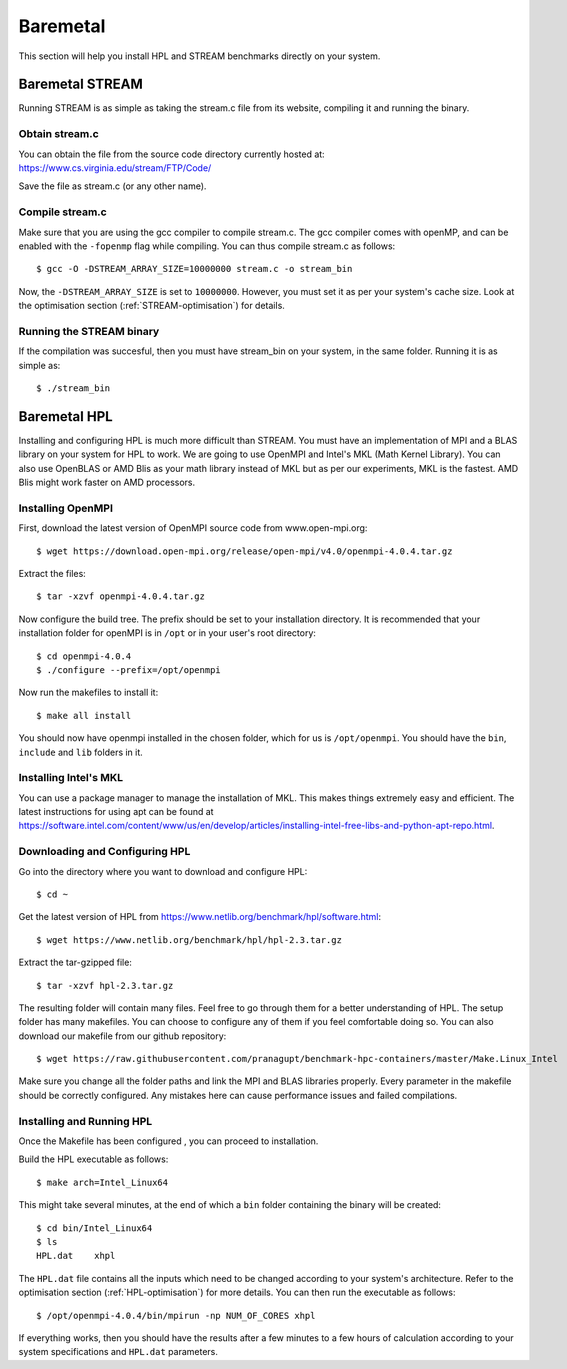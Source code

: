 Baremetal
=========

This section will help you install HPL and STREAM benchmarks directly
on your system.

Baremetal STREAM
----------------
Running STREAM is as simple as taking the stream.c file from its website, compiling it and running the binary.

Obtain stream.c
^^^^^^^^^^^^^^^
You can obtain the file from the source code directory currently hosted at: https://www.cs.virginia.edu/stream/FTP/Code/

Save the file as stream.c (or any other name).

Compile stream.c
^^^^^^^^^^^^^^^^
Make sure that you are using the gcc compiler to compile stream.c. The gcc compiler comes with openMP,
and can be enabled with the ``-fopenmp`` flag while compiling. You can thus compile stream.c as follows::

    $ gcc -O -DSTREAM_ARRAY_SIZE=10000000 stream.c -o stream_bin

Now, the ``-DSTREAM_ARRAY_SIZE`` is set to ``10000000``. However, you must set it as per your system's 
cache size. Look at the optimisation section (:ref:`STREAM-optimisation`) for details.

Running the STREAM binary
^^^^^^^^^^^^^^^^^^^^^^^^^
If the compilation was succesful, then you must have stream_bin on your system, in the same folder. 
Running it is as simple as::

    $ ./stream_bin

Baremetal HPL
-------------
Installing and configuring HPL is much more difficult than STREAM. You must have an implementation of MPI and 
a BLAS library on your system for HPL to work. We are going to use OpenMPI and Intel's MKL (Math Kernel Library).
You can also use OpenBLAS or AMD Blis as your math library instead of MKL but as per our experiments, MKL is the fastest.
AMD Blis might work faster on AMD processors.

Installing OpenMPI
^^^^^^^^^^^^^^^^^^

First, download the latest version of OpenMPI source code from www.open-mpi.org::

    $ wget https://download.open-mpi.org/release/open-mpi/v4.0/openmpi-4.0.4.tar.gz

Extract the files::
    
    $ tar -xzvf openmpi-4.0.4.tar.gz

Now configure the build tree. The prefix should be set to your installation directory. 
It is recommended that your installation folder for openMPI is in ``/opt`` or in your user's root directory::

    $ cd openmpi-4.0.4
    $ ./configure --prefix=/opt/openmpi

Now run the makefiles to install it::

    $ make all install

You should now have openmpi installed in the chosen folder, which for us is ``/opt/openmpi``.
You should have the ``bin``, ``include`` and ``lib`` folders in it.

Installing Intel's MKL
^^^^^^^^^^^^^^^^^^^^^^

You can use a package manager to manage the installation of MKL. This makes things extremely easy and efficient.
The latest instructions for using apt can be found at https://software.intel.com/content/www/us/en/develop/articles/installing-intel-free-libs-and-python-apt-repo.html.

Downloading and Configuring HPL
^^^^^^^^^^^^^^^^^^^^^^^^^^^^^^^
Go into the directory where you want to download and configure HPL::

    $ cd ~

Get the latest version of HPL from https://www.netlib.org/benchmark/hpl/software.html::

    $ wget https://www.netlib.org/benchmark/hpl/hpl-2.3.tar.gz

Extract the tar-gzipped file::

    $ tar -xzvf hpl-2.3.tar.gz

The resulting folder will contain many files. Feel free to go through them for a better understanding of HPL.
The setup folder has many makefiles. You can choose to configure any of them if you feel comfortable doing so.
You can also download our makefile from our github repository::

    $ wget https://raw.githubusercontent.com/pranagupt/benchmark-hpc-containers/master/Make.Linux_Intel

Make sure you change all the folder paths and link the MPI and BLAS libraries properly.
Every parameter in the makefile should be correctly configured. Any mistakes here can cause performance issues and failed compilations.

Installing and Running HPL
^^^^^^^^^^^^^^^^^^^^^^^^^^
Once the Makefile has been configured , you can proceed to installation.

Build the HPL executable as follows::

    $ make arch=Intel_Linux64

This might take several minutes, at the end of which a ``bin`` folder containing the binary will be created::

    $ cd bin/Intel_Linux64
    $ ls
    HPL.dat    xhpl

The ``HPL.dat`` file contains all the inputs which need to be changed according to your system's architecture.
Refer to the optimisation section (:ref:`HPL-optimisation`) for more details.
You can then run the executable as follows::

    $ /opt/openmpi-4.0.4/bin/mpirun -np NUM_OF_CORES xhpl

If everything works, then you should have the results after a few minutes to a few hours of calculation according
to your system specifications and ``HPL.dat`` parameters.